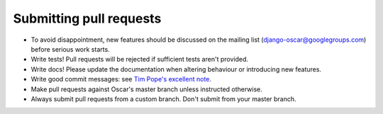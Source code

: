========================
Submitting pull requests
========================

* To avoid disappointment, new features should be discussed on the mailing list
  (django-oscar@googlegroups.com) before serious work starts. 

* Write tests! Pull requests will be rejected if sufficient tests aren't
  provided. 

* Write docs! Please update the documentation when altering behaviour or introducing new features.

* Write good commit messages: see `Tim Pope's excellent note`_.

* Make pull requests against Oscar's master branch unless instructed otherwise.

* Always submit pull requests from a custom branch.  Don't submit from your
  master branch.  

.. _`Tim Pope's excellent note`: http://tbaggery.com/2008/04/19/a-note-about-git-commit-messages.html
